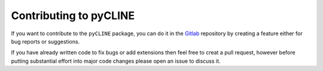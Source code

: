 Contributing to pyCLINE
=======================

If you want to contribute to the ``pyCLINE`` package, you can do it in the `Gitlab <https://gitlab.kuleuven.be/gelenslab/publications/pycline>`_ repository by creating a feature either for bug reports or suggestions. 

If you have already written code to fix bugs or add extensions then feel free to creat a pull request, however before putting substantial effort into major code changes please open an issue to discuss it.
